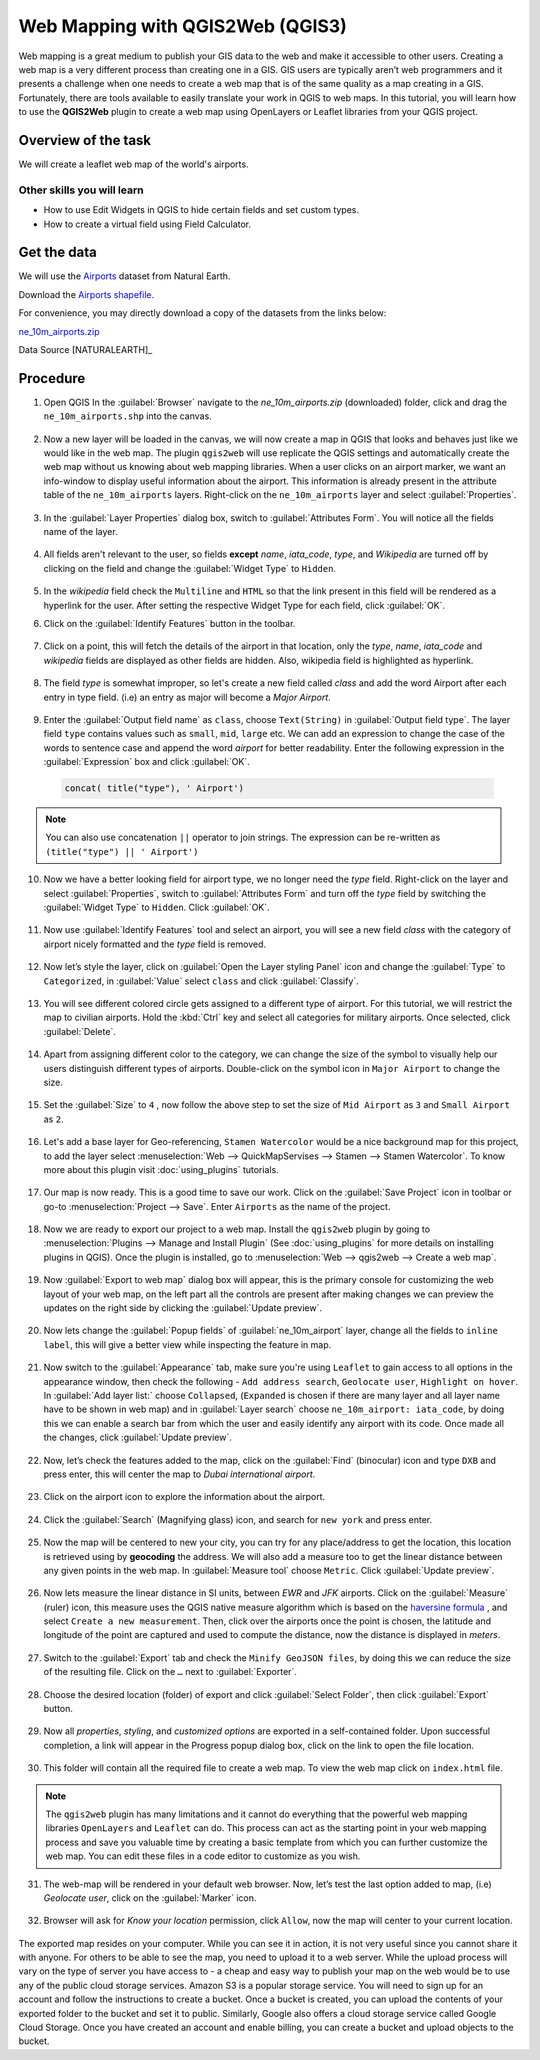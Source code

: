 Web Mapping with QGIS2Web (QGIS3)
=================================

Web mapping is a great medium to publish your GIS data to the web and make it accessible to other users. Creating a web map is a very different process than creating one in a GIS. GIS users are typically aren’t web programmers and it presents a challenge when one needs to create a web map that is of the same quality as a map creating in a GIS. Fortunately, there are tools available to easily translate your work in QGIS to web maps. In this tutorial, you will learn how to use the **QGIS2Web** plugin to create a web map using OpenLayers or Leaflet libraries from your QGIS project.


Overview of the task
--------------------

We will create a leaflet web map of the world's airports.

Other skills you will learn
^^^^^^^^^^^^^^^^^^^^^^^^^^^
- How to use Edit Widgets in QGIS to hide certain fields and set custom types.
- How to create a virtual field using Field Calculator.


Get the data
------------

We will use the `Airports <http://www.naturalearthdata.com/downloads/10m-cultural-vectors/airports/>`_
dataset from Natural Earth.

Download the `Airports shapefile
<http://www.naturalearthdata.com/http//www.naturalearthdata.com/download/10m/cultural/ne_10m_airports.zip>`_.

For convenience, you may directly download a copy of the datasets from the links
below:

`ne_10m_airports.zip <https://www.qgistutorials.com/downloads/ne_10m_airports.zip>`_

Data Source [NATURALEARTH]_

Procedure
---------

1. Open QGIS In the :guilabel:`Browser` navigate to the *ne_10m_airports.zip* (downloaded) folder, click and drag the ``ne_10m_airports.shp`` into the canvas.
 .. image:: /static/3/web_mapping_with_qgis2web/images/1.png
   :align: center

2. Now a new layer will be loaded in the canvas, we will now create a map in QGIS that looks and behaves just like we would
   like in the web map. The plugin ``qgis2web`` will use replicate the QGIS settings and automatically create the web map without us knowing about web
   mapping libraries. When a user clicks on an airport marker, we want an info-window to display useful information about the airport. This information
   is already present in the attribute table of the ``ne_10m_airports`` layers. Right-click on the ``ne_10m_airports`` layer and select
   :guilabel:`Properties`.

 .. image:: /static/3/web_mapping_with_qgis2web/images/2.png
   :align: center

3. In the :guilabel:`Layer Properties` dialog box, switch to :guilabel:`Attributes Form`. You will notice all the fields name of the layer. 

 .. image:: /static/3/web_mapping_with_qgis2web/images/3.png
   :align: center

4. All fields aren't relevant to the user, so fields **except** *name*, *iata_code*, *type*, and *Wikipedia* are turned off by clicking on the field and change the :guilabel:`Widget Type` to ``Hidden``.  

 .. image:: /static/3/web_mapping_with_qgis2web/images/4.png
   :align: center

5. In the *wikipedia* field check the ``Multiline`` and ``HTML`` so that the link present in this field will be rendered as a hyperlink for the user. After setting the respective Widget Type for each field, click :guilabel:`OK`. 

.. image:: /static/3/web_mapping_with_qgis2web/images/5.png
   :align: center

6. Click on the :guilabel:`Identify Features` button in the toolbar. 

 .. image:: /static/3/web_mapping_with_qgis2web/images/6.png
   :align: center

7. Click on a point, this will fetch the details of the airport in that location, only the *type*, *name*, *iata_code* and *wikipedia* fields are displayed as other fields are hidden. Also, wikipedia field is highlighted as hyperlink. 

 .. image:: /static/3/web_mapping_with_qgis2web/images/7.png
   :align: center

8. The field *type* is somewhat improper, so let's create a new field called *class* and add the word Airport after each entry in type field. (i.e) an entry as major will become a *Major Airport*.

 .. image:: /static/3/web_mapping_with_qgis2web/images/8.png
   :align: center

9. Enter the :guilabel:`Output field name` as ``class``, choose ``Text(String)`` in :guilabel:`Output field type`. The layer field ``type`` contains values such as ``small``, ``mid``, ``large`` etc. We can add an expression to change the case of the words to sentence case and append the word *airport* for better readability. Enter the following expression in the :guilabel:`Expression` box and click :guilabel:`OK`.

 .. code-block:: none

      concat( title("type"), ' Airport')

 .. image:: /static/3/web_mapping_with_qgis2web/images/9.png
   :align: center

.. note::

	You can also use concatenation ``||`` operator to join strings. The expression can be re-written as ``(title("type") || ' Airport')``
	

10. Now we have a better looking field for airport type, we no longer need the *type* field. Right-click on the layer and select :guilabel:`Properties`, switch to  :guilabel:`Attributes Form` and turn off the *type* field by switching the :guilabel:`Widget Type` to ``Hidden``. Click :guilabel:`OK`.

   .. image:: /static/3/web_mapping_with_qgis2web/images/10.png
      :align: center

11. Now use :guilabel:`Identify Features` tool and select an airport, you will see a new field *class* with the category of airport nicely formatted and the *type* field is removed.

   .. image:: /static/3/web_mapping_with_qgis2web/images/11.png
      :align: center

12. Now let’s style the layer, click on :guilabel:`Open the Layer styling Panel` icon and change the :guilabel:`Type` to ``Categorized``, in :guilabel:`Value` select ``class`` and click :guilabel:`Classify`.

   .. image:: /static/3/web_mapping_with_qgis2web/images/12.png
      :align: center

13. You will see different colored circle gets assigned to a different type of airport. For this tutorial, we will restrict the map to civilian airports. Hold the :kbd:`Ctrl` key and select all categories for military airports. Once selected, click :guilabel:`Delete`.

   .. image:: /static/3/web_mapping_with_qgis2web/images/13.png
      :align: center

14. Apart from assigning different color to the category, we can change the size of the symbol to visually help our users distinguish different types of airports. Double-click on the symbol icon in ``Major Airport`` to change the size. 

   .. image:: /static/3/web_mapping_with_qgis2web/images/14.png
      :align: center

15. Set the :guilabel:`Size` to ``4`` , now follow the above step to set the size of ``Mid Airport`` as ``3`` and ``Small Airport`` as ``2``.

   .. image:: /static/3/web_mapping_with_qgis2web/images/15.png
      :align: center

16. Let's add a base layer for Geo-referencing, ``Stamen Watercolor`` would be a nice background map for this project, to add the layer select :menuselection:`Web --> QuickMapServises --> Stamen --> Stamen Watercolor`. To know more about this plugin visit :doc:`using_plugins` tutorials.  

   .. image:: /static/3/web_mapping_with_qgis2web/images/16.png
      :align: center

17. Our map is now ready. This is a good time to save our work. Click on the :guilabel:`Save Project` icon in toolbar or go-to
    :menuselection:`Project --> Save`. Enter ``Airports`` as the name of the
    project.

   .. image:: /static/3/web_mapping_with_qgis2web/images/17.png
      :align: center

18. Now we are ready to export our project to a web map. Install the
    ``qgis2web`` plugin by going to :menuselection:`Plugins --> Manage and
    Install Plugin` (See :doc:`using_plugins` for more details on installing
    plugins in QGIS). Once the plugin is installed, go to :menuselection:`Web --> qgis2web -->
    Create a web map`.

   .. image:: /static/3/web_mapping_with_qgis2web/images/18.png
      :align: center

19. Now :guilabel:`Export to web map` dialog box will appear, this is the primary console for customizing the web layout of your web map, on the left part all the controls are present after making changes we can preview the updates on the right side by clicking the :guilabel:`Update preview`. 

   .. image:: /static/3/web_mapping_with_qgis2web/images/19.png
      :align: center

20. Now lets change the :guilabel:`Popup fields` of :guilabel:`ne_10m_airport` layer, change all the fields to ``inline label``, this will give a better view while inspecting the feature in map. 

   .. image:: /static/3/web_mapping_with_qgis2web/images/20.png
      :align: center


21. Now switch to the :guilabel:`Appearance` tab, make sure you're using ``Leaflet`` to gain access to all options in the appearance window, then check the following - ``Add address search``, ``Geolocate user``, ``Highlight on hover``. In :guilabel:`Add layer list:` choose ``Collapsed``, (``Expanded`` is chosen if there are many layer and all layer name have to be shown in web map) and in :guilabel:`Layer search` choose ``ne_10m_airport: iata_code``, by doing this we can enable a search bar from which the user and easily identify any airport with its code. Once made all the changes, click :guilabel:`Update preview`. 

   .. image:: /static/3/web_mapping_with_qgis2web/images/21.png
      :align: center

22. Now, let’s check the features added to the map, click on the :guilabel:`Find` (binocular) icon and type ``DXB`` and press enter, this will center the map to *Dubai international airport*. 

   .. image:: /static/3/web_mapping_with_qgis2web/images/22.png
      :align: center

23. Click on the airport icon to explore the information about the airport. 

   .. image:: /static/3/web_mapping_with_qgis2web/images/23.png
      :align: center

24. Click the :guilabel:`Search` (Magnifying glass) icon, and search for ``new york`` and press enter. 

   .. image:: /static/3/web_mapping_with_qgis2web/images/24.png
      :align: center


25. Now the map will be centered to new your city, you can try for any place/address to get the location, this location is retrieved using by  **geocoding** the address.  We will also add a measure too to get the linear distance between any given points in the web map. In :guilabel:`Measure tool` choose ``Metric``. Click :guilabel:`Update preview`.  

   .. image:: /static/3/web_mapping_with_qgis2web/images/25.png
      :align: center

 
26. Now lets measure the linear distance in SI units, between *EWR* and *JFK* airports. Click on the :guilabel:`Measure` (ruler) icon, this measure uses the QGIS native measure algorithm which is based on the `haversine formula <https://spatialthoughts.com/2013/07/06/calculate-distance-spreadsheet/>`_ ,  and select ``Create a new measurement``. Then, click over the airports once the point is chosen, the latitude and longitude of the point are captured and used to compute the distance, now the distance is displayed in *meters*. 

   .. image:: /static/3/web_mapping_with_qgis2web/images/26.png
      :align: center

27. Switch to the :guilabel:`Export` tab and check the ``Minify GeoJSON files``, by doing this we can reduce the size of the resulting file. Click on the ``…`` next to :guilabel:`Exporter`.

   .. image:: /static/3/web_mapping_with_qgis2web/images/27.png
      :align: center

28. Choose the desired location (folder) of export and click :guilabel:`Select Folder`, then click :guilabel:`Export` button. 

   .. image:: /static/3/web_mapping_with_qgis2web/images/28.png
      :align: center

29. Now all *properties*, *styling*, and *customized options* are exported in a self-contained folder. Upon successful completion, a link will appear in the Progress popup dialog box, click on the link to open the file location. 

   .. image:: /static/3/web_mapping_with_qgis2web/images/29.png
      :align: center

30. This folder will contain all the required file to create a web map. To view the web map click on ``index.html`` file. 

   .. image:: /static/3/web_mapping_with_qgis2web/images/30.png
      :align: center

.. note::

	The ``qgis2web`` plugin has many limitations and it cannot do everything that the powerful web mapping libraries ``OpenLayers`` and ``Leaflet`` can do. This process can act as the starting point in your web mapping process and save you valuable time by creating a basic template from which you can further customize the web map. You can edit these files in a code editor to customize as you wish. 

31. The web-map will be rendered in your default web browser. Now, let’s test the last option added to map, (i.e) *Geolocate user*, click on the :guilabel:`Marker` icon. 

   .. image:: /static/3/web_mapping_with_qgis2web/images/31.png
      :align: center


32. Browser will ask for *Know your location* permission, click ``Allow``, now the map will center to your current location. 

   .. image:: /static/3/web_mapping_with_qgis2web/images/32.png
      :align: center

The exported map resides on your computer. While you can see it in action, it is not very useful since you cannot share it with anyone. For others to be able to see the map, you need to upload it to a web server. While the upload process will vary on the type of server you have access to - a cheap and easy way to publish your map on the web would be to use any of the public cloud storage services. Amazon S3 is a popular storage service. You will need to sign up for an account and follow the instructions to create a bucket. Once a bucket is created, you can upload the contents of your exported folder to the bucket and set it to public. Similarly, Google also offers a cloud storage service called Google Cloud Storage. Once you have created an account and enable billing, you can create a bucket and upload objects to the bucket. 


